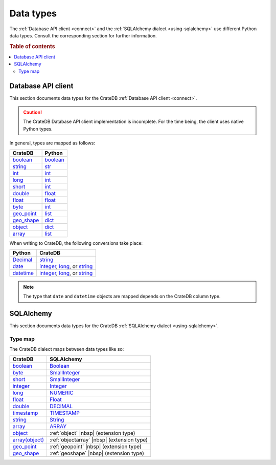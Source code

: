 .. _data-types:

==========
Data types
==========

The :ref:`Database API client <connect>` and the :ref:`SQLAlchemy dialect
<using-sqlalchemy>` use different Python data types. Consult the corresponding
section for further information.

.. rubric:: Table of contents

.. contents::
   :local:

.. _data-types-db-api:

Database API client
===================

This section documents data types for the CrateDB :ref:`Database API client
<connect>`.

.. CAUTION::

    The CrateDB Database API client implementation is incomplete. For the time
    being, the client uses native Python types.

In general, types are mapped as follows:

============= ===========
CrateDB       Python
============= ===========
`boolean`__   `boolean`__
`string`__    `str`__
`int`__       `int`__
`long`__      `int`__
`short`__     `int`__
`double`__    `float`__

`float`__     `float`__
`byte`__      `int`__
`geo_point`__ `list`__
`geo_shape`__ `dict`__
`object`__    `dict`__
`array`__     `list`__
============= ===========

__ https://crate.io/docs/crate/reference/en/latest/general/ddl/data-types.html#boolean
__ https://docs.python.org/3/library/stdtypes.html#boolean-values
__ https://crate.io/docs/crate/reference/en/latest/general/ddl/data-types.html#character-data
__ https://docs.python.org/3/library/stdtypes.html#str
__ https://crate.io/docs/crate/reference/en/latest/general/ddl/data-types.html#numeric-data
__ https://docs.python.org/3/library/functions.html#int
__ https://crate.io/docs/crate/reference/en/latest/general/ddl/data-types.html#numeric-data
__ https://docs.python.org/3/library/functions.html#int
__ https://crate.io/docs/crate/reference/en/latest/general/ddl/data-types.html#numeric-data
__ https://docs.python.org/3/library/functions.html#int
__ https://crate.io/docs/crate/reference/en/latest/general/ddl/data-types.html#numeric-data
__ https://docs.python.org/3/library/functions.html#float
__ https://crate.io/docs/crate/reference/en/latest/general/ddl/data-types.html#numeric-data
__ https://docs.python.org/3/library/functions.html#float
__ https://crate.io/docs/crate/reference/en/latest/general/ddl/data-types.html#numeric-data
__ https://docs.python.org/3/library/functions.html#int
__ https://crate.io/docs/crate/reference/en/latest/general/ddl/data-types.html#geo-point
__ https://docs.python.org/3/library/stdtypes.html#list
__ https://crate.io/docs/crate/reference/en/latest/general/ddl/data-types.html#geo-shape
__ https://docs.python.org/3/library/stdtypes.html#dict
__ https://crate.io/docs/crate/reference/en/latest/general/ddl/data-types.html#object
__ https://docs.python.org/3/library/stdtypes.html#dict
__ https://crate.io/docs/crate/reference/en/latest/general/ddl/data-types.html#array
__ https://docs.python.org/3/library/stdtypes.html#list

When writing to CrateDB, the following conversions take place:

============= ====================================
Python        CrateDB
============= ====================================
`Decimal`__   `string`__
`date`__      `integer`__, `long`__, or `string`__
`datetime`__  `integer`__, `long`__, or `string`__
============= ====================================

__ https://docs.python.org/3/library/decimal.html
__ https://crate.io/docs/crate/reference/en/latest/general/ddl/data-types.html#character-data
__ https://docs.python.org/3/library/datetime.html#date-objects
__ https://crate.io/docs/crate/reference/en/latest/general/ddl/data-types.html#numeric-data
__ https://crate.io/docs/crate/reference/en/latest/general/ddl/data-types.html#numeric-data
__ https://crate.io/docs/crate/reference/en/latest/general/ddl/data-types.html#character-data
__ https://docs.python.org/3/library/datetime.html#datetime-objects
__ https://crate.io/docs/crate/reference/en/latest/general/ddl/data-types.html#numeric-data
__ https://crate.io/docs/crate/reference/en/latest/general/ddl/data-types.html#numeric-data
__ https://crate.io/docs/crate/reference/en/latest/general/ddl/data-types.html#character-data

.. NOTE::

    The type that ``date`` and ``datetime`` objects are mapped depends on the
    CrateDB column type.

.. _data-types-sqlalchemy:

SQLAlchemy
==========

This section documents data types for the CrateDB :ref:`SQLAlchemy dialect
<using-sqlalchemy>`.

.. _sqlalchemy-type-map:

Type map
--------

The CrateDB dialect maps between data types like so:

================= =========================================
CrateDB           SQLAlchemy
================= =========================================
`boolean`__       `Boolean`__
`byte`__          `SmallInteger`__
`short`__         `SmallInteger`__
`integer`__       `Integer`__
`long`__          `NUMERIC`__
`float`__         `Float`__
`double`__        `DECIMAL`__
`timestamp`__     `TIMESTAMP`__
`string`__        `String`__
`array`__         `ARRAY`__
`object`__        :ref:`object` |nbsp| (extension type)
`array(object)`__ :ref:`objectarray` |nbsp| (extension type)
`geo_point`__     :ref:`geopoint` |nbsp| (extension type)
`geo_shape`__     :ref:`geoshape` |nbsp| (extension type)
================= =========================================


__ https://crate.io/docs/crate/reference/en/latest/general/ddl/data-types.html#boolean
__ http://docs.sqlalchemy.org/en/latest/core/type_basics.html#sqlalchemy.types.Boolean
__ https://crate.io/docs/crate/reference/en/latest/general/ddl/data-types.html#numeric-data
__ http://docs.sqlalchemy.org/en/latest/core/type_basics.html#sqlalchemy.types.SmallInteger
__ https://crate.io/docs/crate/reference/en/latest/general/ddl/data-types.html#numeric-data
__ http://docs.sqlalchemy.org/en/latest/core/type_basics.html#sqlalchemy.types.SmallInteger
__ https://crate.io/docs/crate/reference/en/latest/general/ddl/data-types.html#numeric-data
__ http://docs.sqlalchemy.org/en/latest/core/type_basics.html#sqlalchemy.types.Integer
__ https://crate.io/docs/crate/reference/en/latest/general/ddl/data-types.html#numeric-data
__ http://docs.sqlalchemy.org/en/latest/core/type_basics.html#sqlalchemy.types.NUMERIC
__ https://crate.io/docs/crate/reference/en/latest/general/ddl/data-types.html#numeric-data
__ http://docs.sqlalchemy.org/en/latest/core/type_basics.html#sqlalchemy.types.Float
__ https://crate.io/docs/crate/reference/en/latest/general/ddl/data-types.html#numeric-data
__ http://docs.sqlalchemy.org/en/latest/core/type_basics.html#sqlalchemy.types.DECIMAL
__ https://crate.io/docs/crate/reference/en/latest/general/ddl/data-types.html#dates-and-times
__ http://docs.sqlalchemy.org/en/latest/core/type_basics.html#sqlalchemy.types.TIMESTAMP
__ https://crate.io/docs/crate/reference/en/latest/general/ddl/data-types.html#character-data
__ http://docs.sqlalchemy.org/en/latest/core/type_basics.html#sqlalchemy.types.String
__ https://crate.io/docs/crate/reference/en/latest/general/ddl/data-types.html#array
__ http://docs.sqlalchemy.org/en/latest/core/type_basics.html#sqlalchemy.types.ARRAY
__ https://crate.io/docs/crate/reference/en/latest/general/ddl/data-types.html#object
__ https://crate.io/docs/crate/reference/en/latest/general/ddl/data-types.html#array
__ https://crate.io/docs/crate/reference/en/latest/general/ddl/data-types.html#geo-point
__ https://crate.io/docs/crate/reference/en/latest/general/ddl/data-types.html#geo-shape

.. _json: https://docs.python.org/3/library/json.html
.. _HTTP endpoint: https://crate.io/docs/crate/reference/en/latest/interfaces/http.html
